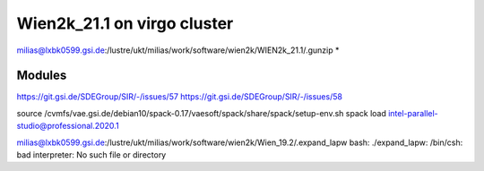 Wien2k_21.1 on virgo cluster
============================

milias@lxbk0599.gsi.de:/lustre/ukt/milias/work/software/wien2k/WIEN2k_21.1/.gunzip *

Modules
-------
https://git.gsi.de/SDEGroup/SIR/-/issues/57
https://git.gsi.de/SDEGroup/SIR/-/issues/58

source /cvmfs/vae.gsi.de/debian10/spack-0.17/vaesoft/spack/share/spack/setup-env.sh
spack load intel-parallel-studio@professional.2020.1

milias@lxbk0599.gsi.de:/lustre/ukt/milias/work/software/wien2k/Wien_19.2/.expand_lapw
bash: ./expand_lapw: /bin/csh: bad interpreter: No such file or directory

